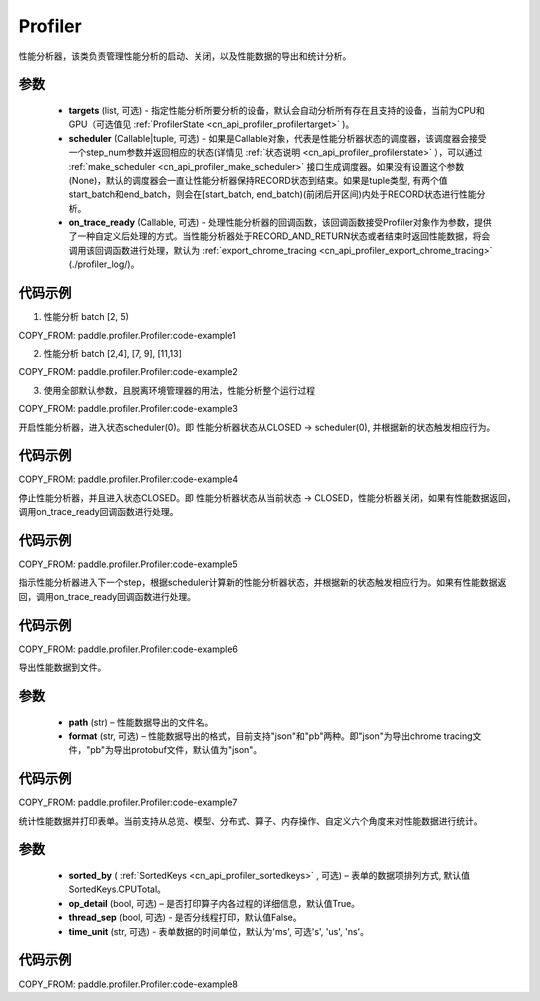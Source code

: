 .. _cn_api_profiler_profiler:

Profiler
---------------------

.. py:class:: paddle.profiler.Profiler(*, targets: Optional[Iterable[ProfilerTarget]]=None, scheduler: Union[Callable[[int], ProfilerState], tuple, None]=None, on_trace_ready: Optional[Callable[..., Any]]=None)

性能分析器，该类负责管理性能分析的启动、关闭，以及性能数据的导出和统计分析。

参数
:::::::::

    - **targets** (list, 可选) - 指定性能分析所要分析的设备，默认会自动分析所有存在且支持的设备，当前为CPU和GPU（可选值见 :ref:`ProfilerState <cn_api_profiler_profilertarget>` )。
    - **scheduler** (Callable|tuple, 可选) - 如果是Callable对象，代表是性能分析器状态的调度器，该调度器会接受一个step_num参数并返回相应的状态(详情见 :ref:`状态说明 <cn_api_profiler_profilerstate>` ），可以通过 :ref:`make_scheduler <cn_api_profiler_make_scheduler>` 接口生成调度器。如果没有设置这个参数(None)，默认的调度器会一直让性能分析器保持RECORD状态到结束。如果是tuple类型, 有两个值start_batch和end_batch，则会在[start_batch, end_batch)(前闭后开区间)内处于RECORD状态进行性能分析。
    - **on_trace_ready** (Callable, 可选) - 处理性能分析器的回调函数，该回调函数接受Profiler对象作为参数，提供了一种自定义后处理的方式。当性能分析器处于RECORD_AND_RETURN状态或者结束时返回性能数据，将会调用该回调函数进行处理，默认为 :ref:`export_chrome_tracing <cn_api_profiler_export_chrome_tracing>` (./profiler_log/)。

代码示例
::::::::::

1. 性能分析 batch [2, 5)

COPY_FROM: paddle.profiler.Profiler:code-example1

2. 性能分析 batch [2,4], [7, 9], [11,13]

COPY_FROM: paddle.profiler.Profiler:code-example2

3. 使用全部默认参数，且脱离环境管理器的用法，性能分析整个运行过程

COPY_FROM: paddle.profiler.Profiler:code-example3

.. py:method:: start()

开启性能分析器，进入状态scheduler(0)。即
性能分析器状态从CLOSED -> scheduler(0), 并根据新的状态触发相应行为。

代码示例
::::::::::

COPY_FROM: paddle.profiler.Profiler:code-example4


.. py:method:: stop()

停止性能分析器，并且进入状态CLOSED。即
性能分析器状态从当前状态 -> CLOSED，性能分析器关闭，如果有性能数据返回，调用on_trace_ready回调函数进行处理。

代码示例
::::::::::

COPY_FROM: paddle.profiler.Profiler:code-example5


.. py:method:: step()

指示性能分析器进入下一个step，根据scheduler计算新的性能分析器状态，并根据新的状态触发相应行为。如果有性能数据返回，调用on_trace_ready回调函数进行处理。


代码示例
::::::::::

COPY_FROM: paddle.profiler.Profiler:code-example6


.. py:method:: export(path, format="json")

导出性能数据到文件。

参数
:::::::::

    - **path** (str) – 性能数据导出的文件名。
    - **format** (str, 可选) – 性能数据导出的格式，目前支持"json"和"pb"两种。即"json"为导出chrome tracing文件，"pb"为导出protobuf文件，默认值为"json"。

代码示例
::::::::::

COPY_FROM: paddle.profiler.Profiler:code-example7


.. _cn_api_profiler_profiler_summary:

.. py:method:: summary(sorted_by=SortedKeys.CPUTotal, op_detail=True, thread_sep=False, time_unit='ms')

统计性能数据并打印表单。当前支持从总览、模型、分布式、算子、内存操作、自定义六个角度来对性能数据进行统计。

参数
:::::::::

    - **sorted_by** ( :ref:`SortedKeys <cn_api_profiler_sortedkeys>` , 可选) – 表单的数据项排列方式, 默认值SortedKeys.CPUTotal。
    - **op_detail** (bool, 可选) – 是否打印算子内各过程的详细信息，默认值True。
    - **thread_sep** (bool, 可选) - 是否分线程打印，默认值False。
    - **time_unit** (str, 可选) - 表单数据的时间单位，默认为'ms', 可选's', 'us', 'ns'。 


代码示例
::::::::::

COPY_FROM: paddle.profiler.Profiler:code-example8